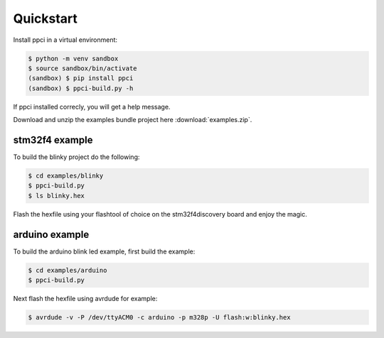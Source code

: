 
Quickstart
==========

Install ppci in a virtual environment:

.. code:: bash

    $ python -m venv sandbox
    $ source sandbox/bin/activate
    (sandbox) $ pip install ppci
    (sandbox) $ ppci-build.py -h


If ppci installed correcly, you will get a help message.

Download and unzip the examples bundle project here :download:`examples.zip`.


stm32f4 example
---------------

To build the blinky project do the following:

.. code:: bash

    $ cd examples/blinky
    $ ppci-build.py
    $ ls blinky.hex

Flash the hexfile using your flashtool of choice on the stm32f4discovery board
and enjoy the magic.

arduino example
---------------

To build the arduino blink led example, first build the example:

.. code:: bash

    $ cd examples/arduino
    $ ppci-build.py

Next flash the hexfile using avrdude for example:

.. code:: bash

    $ avrdude -v -P /dev/ttyACM0 -c arduino -p m328p -U flash:w:blinky.hex

